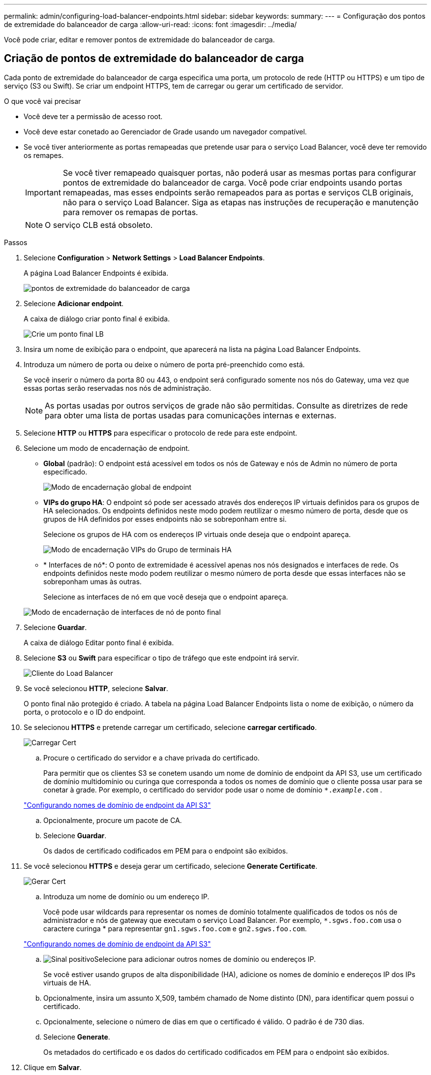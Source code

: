 ---
permalink: admin/configuring-load-balancer-endpoints.html 
sidebar: sidebar 
keywords:  
summary:  
---
= Configuração dos pontos de extremidade do balanceador de carga
:allow-uri-read: 
:icons: font
:imagesdir: ../media/


[role="lead"]
Você pode criar, editar e remover pontos de extremidade do balanceador de carga.



== Criação de pontos de extremidade do balanceador de carga

Cada ponto de extremidade do balanceador de carga especifica uma porta, um protocolo de rede (HTTP ou HTTPS) e um tipo de serviço (S3 ou Swift). Se criar um endpoint HTTPS, tem de carregar ou gerar um certificado de servidor.

.O que você vai precisar
* Você deve ter a permissão de acesso root.
* Você deve estar conetado ao Gerenciador de Grade usando um navegador compatível.
* Se você tiver anteriormente as portas remapeadas que pretende usar para o serviço Load Balancer, você deve ter removido os remapes.
+

IMPORTANT: Se você tiver remapeado quaisquer portas, não poderá usar as mesmas portas para configurar pontos de extremidade do balanceador de carga. Você pode criar endpoints usando portas remapeadas, mas esses endpoints serão remapeados para as portas e serviços CLB originais, não para o serviço Load Balancer. Siga as etapas nas instruções de recuperação e manutenção para remover os remapas de portas.

+

NOTE: O serviço CLB está obsoleto.



.Passos
. Selecione *Configuration* > *Network Settings* > *Load Balancer Endpoints*.
+
A página Load Balancer Endpoints é exibida.

+
image::../media/load_balancer_endpoints.png[pontos de extremidade do balanceador de carga]

. Selecione *Adicionar endpoint*.
+
A caixa de diálogo criar ponto final é exibida.

+
image::../media/load_balancer_endpoint_create_http.png[Crie um ponto final LB]

. Insira um nome de exibição para o endpoint, que aparecerá na lista na página Load Balancer Endpoints.
. Introduza um número de porta ou deixe o número de porta pré-preenchido como está.
+
Se você inserir o número da porta 80 ou 443, o endpoint será configurado somente nos nós do Gateway, uma vez que essas portas serão reservadas nos nós de administração.

+

NOTE: As portas usadas por outros serviços de grade não são permitidas. Consulte as diretrizes de rede para obter uma lista de portas usadas para comunicações internas e externas.

. Selecione *HTTP* ou *HTTPS* para especificar o protocolo de rede para este endpoint.
. Selecione um modo de encadernação de endpoint.
+
** *Global* (padrão): O endpoint está acessível em todos os nós de Gateway e nós de Admin no número de porta especificado.
+
image::../media/load_balancer_endpoint_global_binding_mode.png[Modo de encadernação global de endpoint]

** *VIPs do grupo HA*: O endpoint só pode ser acessado através dos endereços IP virtuais definidos para os grupos de HA selecionados. Os endpoints definidos neste modo podem reutilizar o mesmo número de porta, desde que os grupos de HA definidos por esses endpoints não se sobreponham entre si.
+
Selecione os grupos de HA com os endereços IP virtuais onde deseja que o endpoint apareça.

+
image::../media/load_balancer_endpoint_ha_group_vips_binding_mode.png[Modo de encadernação VIPs do Grupo de terminais HA]

** * Interfaces de nó*: O ponto de extremidade é acessível apenas nos nós designados e interfaces de rede. Os endpoints definidos neste modo podem reutilizar o mesmo número de porta desde que essas interfaces não se sobreponham umas às outras.
+
Selecione as interfaces de nó em que você deseja que o endpoint apareça.

+
image::../media/load_balancer_endpoint_node_interfaces_binding_mode.png[Modo de encadernação de interfaces de nó de ponto final]



. Selecione *Guardar*.
+
A caixa de diálogo Editar ponto final é exibida.

. Selecione *S3* ou *Swift* para especificar o tipo de tráfego que este endpoint irá servir.
+
image::../media/load_balancer_endpoint_client_options.png[Cliente do Load Balancer]

. Se você selecionou *HTTP*, selecione *Salvar*.
+
O ponto final não protegido é criado. A tabela na página Load Balancer Endpoints lista o nome de exibição, o número da porta, o protocolo e o ID do endpoint.

. Se selecionou *HTTPS* e pretende carregar um certificado, selecione *carregar certificado*.
+
image::../media/load_balancer_endpoint_upload_cert.png[Carregar Cert]

+
.. Procure o certificado do servidor e a chave privada do certificado.
+
Para permitir que os clientes S3 se conetem usando um nome de domínio de endpoint da API S3, use um certificado de domínio multidomínio ou curinga que corresponda a todos os nomes de domínio que o cliente possa usar para se conetar à grade. Por exemplo, o certificado do servidor pode usar o nome de domínio `*._example_.com` .

+
link:configuring-s3-api-endpoint-domain-names.html["Configurando nomes de domínio de endpoint da API S3"]

.. Opcionalmente, procure um pacote de CA.
.. Selecione *Guardar*.
+
Os dados de certificado codificados em PEM para o endpoint são exibidos.



. Se você selecionou *HTTPS* e deseja gerar um certificado, selecione *Generate Certificate*.
+
image::../media/load_balancer_endpoint_generate_cert.png[Gerar Cert]

+
.. Introduza um nome de domínio ou um endereço IP.
+
Você pode usar wildcards para representar os nomes de domínio totalmente qualificados de todos os nós de administrador e nós de gateway que executam o serviço Load Balancer. Por exemplo, `*.sgws.foo.com` usa o caractere curinga * para representar `gn1.sgws.foo.com` e `gn2.sgws.foo.com`.

+
link:configuring-s3-api-endpoint-domain-names.html["Configurando nomes de domínio de endpoint da API S3"]

.. image:../media/icon_plus_sign_black_on_white.gif["Sinal positivo"]Selecione para adicionar outros nomes de domínio ou endereços IP.
+
Se você estiver usando grupos de alta disponibilidade (HA), adicione os nomes de domínio e endereços IP dos IPs virtuais de HA.

.. Opcionalmente, insira um assunto X,509, também chamado de Nome distinto (DN), para identificar quem possui o certificado.
.. Opcionalmente, selecione o número de dias em que o certificado é válido. O padrão é de 730 dias.
.. Selecione *Generate*.
+
Os metadados do certificado e os dados do certificado codificados em PEM para o endpoint são exibidos.



. Clique em *Salvar*.
+
O endpoint é criado. A tabela na página Load Balancer Endpoints lista o nome de exibição, o número da porta, o protocolo e o ID do endpoint.



.Informações relacionadas
link:../maintain/index.html["Manter  recuperar"]

link:../network/index.html["Diretrizes de rede"]

link:managing-high-availability-groups.html["Gerenciamento de grupos de alta disponibilidade"]

link:managing-untrusted-client-networks.html["Gerenciando redes de clientes não confiáveis"]



== Editar pontos de extremidade do balanceador de carga

Para um endpoint não protegido (HTTP), você pode alterar o tipo de serviço de endpoint entre S3 e Swift. Para um endpoint seguro (HTTPS), você pode editar o tipo de serviço de endpoint e exibir ou alterar o certificado de segurança.

.O que você vai precisar
* Você deve ter a permissão de acesso root.
* Você deve estar conetado ao Gerenciador de Grade usando um navegador compatível.


.Passos
. Selecione *Configuration* > *Network Settings* > *Load Balancer Endpoints*.
+
A página Load Balancer Endpoints é exibida. Os endpoints existentes são listados na tabela.

+
Endpoints com certificados que expirarão em breve são identificados na tabela.

+
image::../media/load_balancer_endpoint_edit_or_remove.png[Editar ponto final]

. Selecione o ponto de extremidade que pretende editar.
. Clique em *Editar endpoint*.
+
A caixa de diálogo Editar ponto final é exibida.

+
Para um ponto de extremidade não protegido (HTTP), apenas a secção Configuração do serviço de extremidade da caixa de diálogo é apresentada. Para um ponto de extremidade seguro (HTTPS), as secções Configuração do serviço de extremidade e certificados da caixa de diálogo são apresentadas, conforme ilustrado no exemplo seguinte.

+
image::../media/load_balancer_endpoint_edit.png[Editar o Load Balancer Endpoint]

. Faça as alterações desejadas no endpoint.
+
Para um endpoint não protegido (HTTP), você pode:

+
** Altere o tipo de serviço de endpoint entre S3 e Swift.
** Altere o modo de encadernação de endpoint. Para um endpoint seguro (HTTPS), você pode:
** Altere o tipo de serviço de endpoint entre S3 e Swift.
** Altere o modo de encadernação de endpoint.
** Exibir o certificado de segurança.
** Carregue ou gere um novo certificado de segurança quando o certificado atual estiver expirado ou prestes a expirar.
+
Selecione uma guia para exibir informações detalhadas sobre o certificado padrão do servidor StorageGRID ou um certificado assinado pela CA que foi carregado.



+

NOTE: Para alterar o protocolo de um endpoint existente, por exemplo, de HTTP para HTTPS, você deve criar um novo endpoint. Siga as instruções para criar pontos de extremidade do balanceador de carga e selecione o protocolo desejado.

. Clique em *Salvar*.


.Informações relacionadas
<<Criação de pontos de extremidade do balanceador de carga>>



== Remoção dos pontos finais do balanceador de carga

Se você não precisar mais de um ponto de extremidade do balanceador de carga, poderá removê-lo.

.O que você vai precisar
* Você deve ter a permissão de acesso root.
* Você deve estar conetado ao Gerenciador de Grade usando um navegador compatível.


.Passos
. Selecione *Configuration* > *Network Settings* > *Load Balancer Endpoints*.
+
A página Load Balancer Endpoints é exibida. Os endpoints existentes são listados na tabela.

+
image::../media/load_balancer_endpoint_edit_or_remove.png[Editar ponto final]

. Selecione o botão de opção à esquerda do ponto de extremidade que pretende remover.
. Clique em *Remover endpoint*.
+
É apresentada uma caixa de diálogo de confirmação.

+
image::../media/load_balancer_endpoint_confirm_removal.png[Confirme a remoção do endpoint]

. Clique em *OK*.
+
O ponto final é removido.



